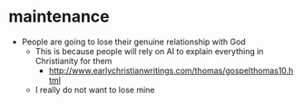 #+BRAIN_PARENTS: index

* maintenance
  :PROPERTIES:
  :ID:       2757f3ae-1c02-4583-9b80-b20d7f104922
  :END:

- People are going to lose their genuine relationship with God
  - This is because people will rely on AI to explain everything in Christianity for them
    - http://www.earlychristianwritings.com/thomas/gospelthomas10.html
  - I really do not want to lose mine

